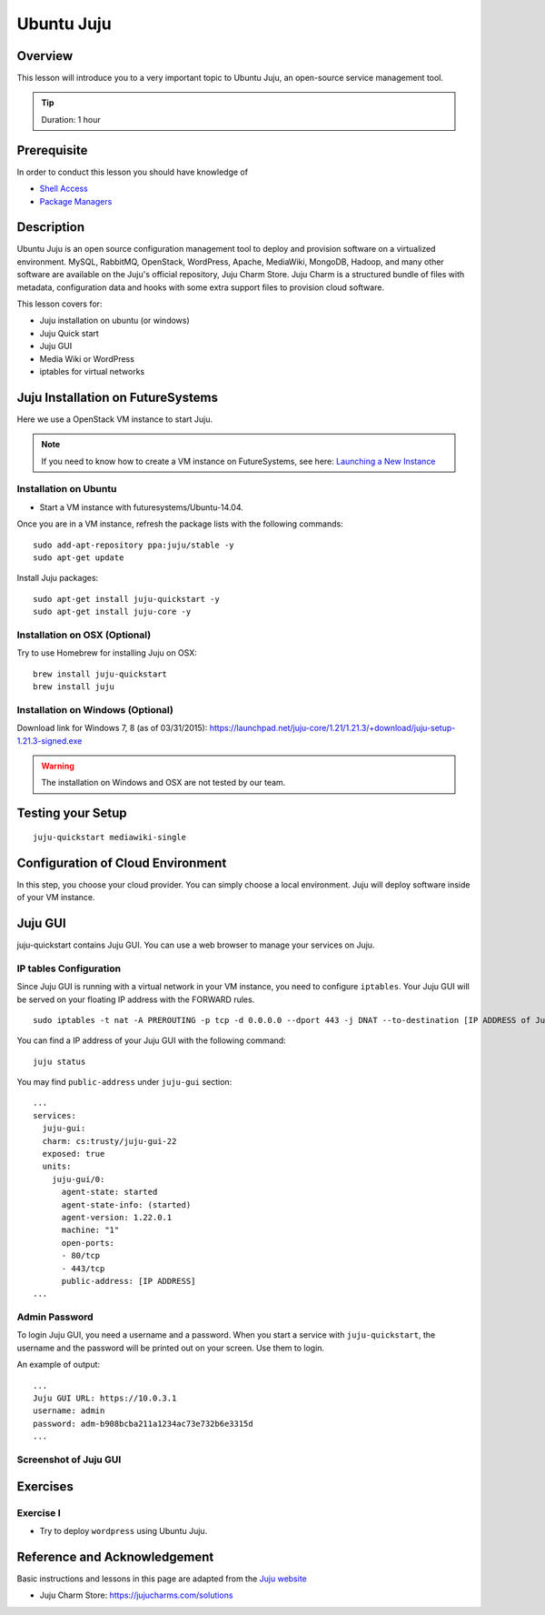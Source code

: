 .. _ref-class-lesson-devops-juju:

Ubuntu Juju
======================================================================

Overview
----------------------------------------------------------------------

This lesson will introduce you to a very important topic to Ubuntu Juju,
an open-source service management tool. 

.. tip:: Duration: 1 hour

Prerequisite
----------------------------------------------------------------------

In order to conduct this lesson you should have knowledge of

* `Shell Access <../shell-access.html>`_
* `Package Managers <../linux/packagemanagement.html>`_

Description
----------------------------------------------------------------------

Ubuntu Juju is an open source configuration management tool to deploy 
and provision software on a virtualized environment.  MySQL, RabbitMQ,
OpenStack, WordPress, Apache, MediaWiki, MongoDB, Hadoop, and many other
software are available on the Juju's official repository, Juju Charm Store.
Juju Charm is a structured bundle of files with metadata, configuration data
and hooks with some extra support files to provision cloud software.

This lesson covers for:

* Juju installation on ubuntu (or windows)
* Juju Quick start
* Juju GUI
* Media Wiki or WordPress
* iptables for virtual networks
.. * Configuration with AWS
   * Configuration with HP (Helion) Cloud
   * Configuration with India OpenStack on FutureSystems
   * Hadoop example 

Juju Installation on FutureSystems
-------------------------------------------------------------------------------

Here we use a OpenStack VM instance to start Juju.

.. note:: If you need to know how to create a VM instance on FutureSystems, see
   here: `Launching a New Instance
   <../iaas/openstack.html#launching-a-new-instance>`_

Installation on Ubuntu
^^^^^^^^^^^^^^^^^^^^^^^^^^^^^^^^^^^^^^^^^^^^^^^^^^^^^^^^^^^^^^^^^^^^^^^^^^^^^^^

* Start a VM instance with futuresystems/Ubuntu-14.04.

Once you are in a VM instance, refresh the package lists with the following
commands:

::
  
   sudo add-apt-repository ppa:juju/stable -y
   sudo apt-get update

Install Juju packages::

   sudo apt-get install juju-quickstart -y
   sudo apt-get install juju-core -y


Installation on OSX (Optional)
^^^^^^^^^^^^^^^^^^^^^^^^^^^^^^^^^^^^^^^^^^^^^^^^^^^^^^^^^^^^^^^^^^^^^^^^^^^^^^^

Try to use Homebrew for installing Juju on OSX:

::
  
  brew install juju-quickstart
  brew install juju

Installation on Windows (Optional)
^^^^^^^^^^^^^^^^^^^^^^^^^^^^^^^^^^^^^^^^^^^^^^^^^^^^^^^^^^^^^^^^^^^^^^^^^^^^^^^

Download link for Windows 7, 8 (as of 03/31/2015):
https://launchpad.net/juju-core/1.21/1.21.3/+download/juju-setup-1.21.3-signed.exe 

.. warning:: The installation on Windows and OSX are not tested by our team.

Testing your Setup
-------------------------------------------------------------------------------

:: 

  juju-quickstart mediawiki-single

Configuration of Cloud Environment
-------------------------------------------------------------------------------

In this step, you choose your cloud provider. You can simply choose a local
environment. Juju will deploy software inside of your VM instance.

Juju GUI
-------------------------------------------------------------------------------

juju-quickstart contains Juju GUI. You can use a web browser to manage your
services on Juju.

IP tables Configuration
^^^^^^^^^^^^^^^^^^^^^^^^^^^^^^^^^^^^^^^^^^^^^^^^^^^^^^^^^^^^^^^^^^^^^^^^^^^^^^^

Since Juju GUI is running with a virtual network in your VM instance, you need
to configure ``iptables``. Your Juju GUI will be served on your floating IP
address with the FORWARD rules.

::
  
  sudo iptables -t nat -A PREROUTING -p tcp -d 0.0.0.0 --dport 443 -j DNAT --to-destination [IP ADDRESS of Juju GUI]:443

You can find a IP address of your Juju GUI with the following command:

::

  juju status
 
You may find ``public-address`` under ``juju-gui`` section::

  ...
  services:
    juju-gui:
    charm: cs:trusty/juju-gui-22
    exposed: true
    units:
      juju-gui/0:
        agent-state: started
        agent-state-info: (started)
        agent-version: 1.22.0.1
        machine: "1"
        open-ports:
        - 80/tcp
        - 443/tcp
        public-address: [IP ADDRESS]
  ...

Admin Password
^^^^^^^^^^^^^^^^^^^^^^^^^^^^^^^^^^^^^^^^^^^^^^^^^^^^^^^^^^^^^^^^^^^^^^^^^^^^^^^

To login Juju GUI, you need a username and a password.
When you start a service with ``juju-quickstart``, the username and the
password will be printed out on your screen. Use them to login.

An example of output::

  ...
  Juju GUI URL: https://10.0.3.1
  username: admin
  password: adm-b908bcba211a1234ac73e732b6e3315d
  ...

Screenshot of Juju GUI
^^^^^^^^^^^^^^^^^^^^^^^^^^^^^^^^^^^^^^^^^^^^^^^^^^^^^^^^^^^^^^^^^^^^^^^^^^^^^^^

.. image:: ../../../images/juju_gui.png

.. _ref-class-lesson-devops-juju-exercises:

Exercises
----------------------------------------------------------------------

Exercise I
^^^^^^^^^^^^^^^^^^^^^^^^^^^^^^^^^^^^^^^^^^^^^^^^^^^^^^^^^^^^^^^^^^^^^^

* Try to deploy ``wordpress`` using Ubuntu Juju.

Reference and Acknowledgement
-------------------------------------------------------------------------------

Basic instructions and lessons in this page are adapted from the `Juju website
<https://jujucharms.com/docs/1.20/getting-started>`_

* Juju Charm Store: https://jujucharms.com/solutions
